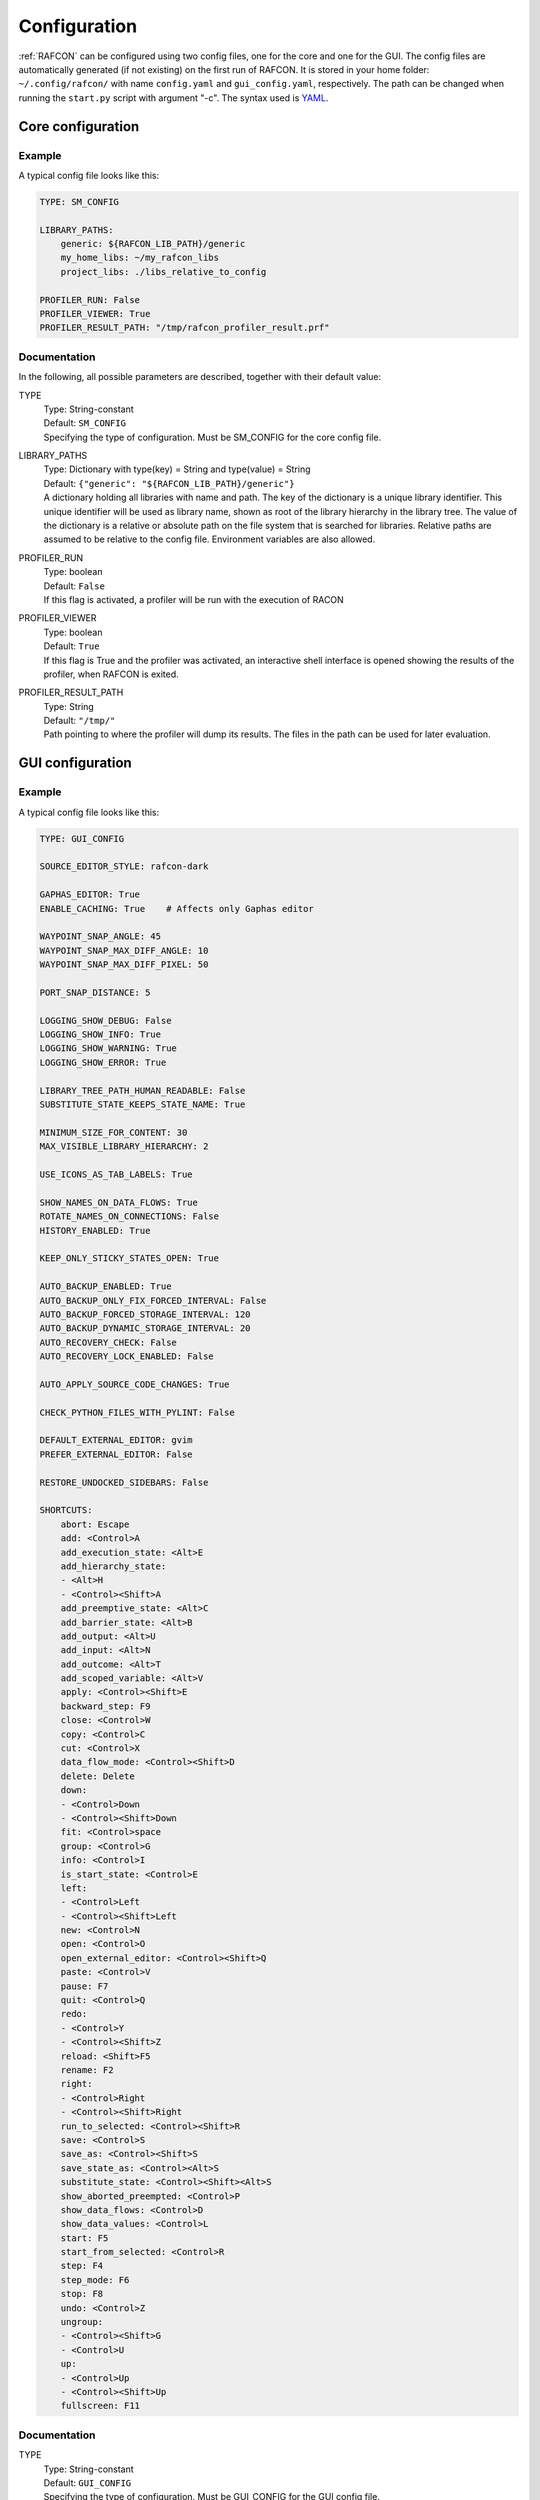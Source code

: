 Configuration
=============

:ref:`RAFCON` can be configured using two config files, one for
the core and one for the GUI. The config files are automatically
generated (if not existing) on the first run of RAFCON. It is stored in
your home folder: ``~/.config/rafcon/`` with name ``config.yaml`` and
``gui_config.yaml``, respectively. The path can be changed when running
the ``start.py`` script with argument "-c". The syntax used is
`YAML <wp:YAML>`__.

Core configuration
------------------

Example
"""""""

A typical config file looks like this:

.. code:: yaml

    TYPE: SM_CONFIG

    LIBRARY_PATHS:
        generic: ${RAFCON_LIB_PATH}/generic
        my_home_libs: ~/my_rafcon_libs
        project_libs: ./libs_relative_to_config

    PROFILER_RUN: False
    PROFILER_VIEWER: True
    PROFILER_RESULT_PATH: "/tmp/rafcon_profiler_result.prf"

Documentation
"""""""""""""

In the following, all possible parameters are described, together with
their default value:

TYPE
  | Type: String-constant
  | Default: ``SM_CONFIG``
  | Specifying the type of configuration. Must be SM\_CONFIG for the
    core config file.

LIBRARY\_PATHS
  | Type: Dictionary with type(key) = String and type(value) = String
  | Default: ``{"generic": "${RAFCON_LIB_PATH}/generic"}``
  | A dictionary holding all libraries with name and path. The key of
    the dictionary is a unique library identifier. This unique
    identifier will be used as library name, shown as root of the
    library hierarchy in the library tree. The value of the dictionary
    is a relative or absolute path on the file system that is searched
    for libraries. Relative paths are assumed to be relative to the
    config file. Environment variables are also allowed.

PROFILER\_RUN
  | Type: boolean
  | Default: ``False``
  | If this flag is activated, a profiler will be run with the execution
    of RACON

PROFILER\_VIEWER
  | Type: boolean
  | Default: ``True``
  | If this flag is True and the profiler was activated, an interactive
    shell interface is opened showing the results of the profiler, when
    RAFCON is exited.

PROFILER\_RESULT\_PATH
  | Type: String
  | Default: ``"/tmp/"``
  | Path pointing to where the profiler will dump its results. The files
    in the path can be used for later evaluation.

GUI configuration
-----------------

Example
"""""""

A typical config file looks like this:

.. code:: yaml

    TYPE: GUI_CONFIG

    SOURCE_EDITOR_STYLE: rafcon-dark

    GAPHAS_EDITOR: True
    ENABLE_CACHING: True    # Affects only Gaphas editor

    WAYPOINT_SNAP_ANGLE: 45
    WAYPOINT_SNAP_MAX_DIFF_ANGLE: 10
    WAYPOINT_SNAP_MAX_DIFF_PIXEL: 50

    PORT_SNAP_DISTANCE: 5

    LOGGING_SHOW_DEBUG: False
    LOGGING_SHOW_INFO: True
    LOGGING_SHOW_WARNING: True
    LOGGING_SHOW_ERROR: True

    LIBRARY_TREE_PATH_HUMAN_READABLE: False
    SUBSTITUTE_STATE_KEEPS_STATE_NAME: True

    MINIMUM_SIZE_FOR_CONTENT: 30
    MAX_VISIBLE_LIBRARY_HIERARCHY: 2

    USE_ICONS_AS_TAB_LABELS: True

    SHOW_NAMES_ON_DATA_FLOWS: True
    ROTATE_NAMES_ON_CONNECTIONS: False
    HISTORY_ENABLED: True

    KEEP_ONLY_STICKY_STATES_OPEN: True

    AUTO_BACKUP_ENABLED: True
    AUTO_BACKUP_ONLY_FIX_FORCED_INTERVAL: False
    AUTO_BACKUP_FORCED_STORAGE_INTERVAL: 120
    AUTO_BACKUP_DYNAMIC_STORAGE_INTERVAL: 20
    AUTO_RECOVERY_CHECK: False
    AUTO_RECOVERY_LOCK_ENABLED: False

    AUTO_APPLY_SOURCE_CODE_CHANGES: True

    CHECK_PYTHON_FILES_WITH_PYLINT: False

    DEFAULT_EXTERNAL_EDITOR: gvim
    PREFER_EXTERNAL_EDITOR: False

    RESTORE_UNDOCKED_SIDEBARS: False

    SHORTCUTS:
        abort: Escape
        add: <Control>A
        add_execution_state: <Alt>E
        add_hierarchy_state:
        - <Alt>H
        - <Control><Shift>A
        add_preemptive_state: <Alt>C
        add_barrier_state: <Alt>B
        add_output: <Alt>U
        add_input: <Alt>N
        add_outcome: <Alt>T
        add_scoped_variable: <Alt>V
        apply: <Control><Shift>E
        backward_step: F9
        close: <Control>W
        copy: <Control>C
        cut: <Control>X
        data_flow_mode: <Control><Shift>D
        delete: Delete
        down:
        - <Control>Down
        - <Control><Shift>Down
        fit: <Control>space
        group: <Control>G
        info: <Control>I
        is_start_state: <Control>E
        left:
        - <Control>Left
        - <Control><Shift>Left
        new: <Control>N
        open: <Control>O
        open_external_editor: <Control><Shift>Q
        paste: <Control>V
        pause: F7
        quit: <Control>Q
        redo:
        - <Control>Y
        - <Control><Shift>Z
        reload: <Shift>F5
        rename: F2
        right:
        - <Control>Right
        - <Control><Shift>Right
        run_to_selected: <Control><Shift>R
        save: <Control>S
        save_as: <Control><Shift>S
        save_state_as: <Control><Alt>S
        substitute_state: <Control><Shift><Alt>S
        show_aborted_preempted: <Control>P
        show_data_flows: <Control>D
        show_data_values: <Control>L
        start: F5
        start_from_selected: <Control>R
        step: F4
        step_mode: F6
        stop: F8
        undo: <Control>Z
        ungroup:
        - <Control><Shift>G
        - <Control>U
        up:
        - <Control>Up
        - <Control><Shift>Up
        fullscreen: F11

Documentation
"""""""""""""

TYPE
  | Type: String-constant
  | Default: ``GUI_CONFIG``
  | Specifying the type of configuration. Must be GUI\_CONFIG for the
    GUI config file.

SOURCE\_EDITOR\_STYLE
  | Type: string
  | Default: ``awesome-style``
  | The gtk source view style used in the script editor. Note: You can
    download different styles at
    `https://wiki.gnome.org/Projects/GtkSourceView/StyleSchemes GTK
    Source View
    Styles <https://wiki.gnome.org/Projects/GtkSourceView/StyleSchemes_GTK_Source_View_Styles>`__.
    The scripts have to be downloaded to
    ~/.local/share/gtksourceview-2.0/styles. "awesome-style" is a style
    created to fit to the design of RAFCON.

GAPHAS\_EDITOR
  | Type: boolean
  | Default: ``False``
  | RAFCON started with a graphical editor using OpenGL. Its development
    has been stopped (except bugfixes) in favor of a new editor using
    GTK cairo and the library Gaphas. The flag decides whether to use
    the old OpenGL editor (False) or the new Gaphas one (True).

ENABLE\_CACHING:
  | Default: True
  | Affects only Gaphas editor and enables a accelerating caching feature.

WAYPOINT\_SNAP\_ANGLE
  | Default: ``45``
  | Unit: Degree
  | Base angle, to which waypoints are snapped to when moving them with
    the Shift key pressed. For a value of 45, waypoints are snapped to
    e. g. 0°, 45°, 90°, 135°, ... Only used in the old editor (OpenGL).

WAYPOINT\_SNAP\_MAX\_DIFF\_ANGLE
  | Default: ``10``
  | Unit: Degree
  | Max deviation to a snap angle, at which the waypoint is still
    snapped. For a value of 10 with a snap angle of 45, the waypoint is
    snapped if the angle of the actual transition/data flow is 99, but
    not if the angle is 102. Only used in the old editor (OpenGL).

WAYPOINT\_SNAP\_MAX\_DIFF\_PIXEL
  | Default: ``50``
  | Unit: px
  | Max snap point distance to the mouse cursor that is still allowed.
    If the waypoint would be snapped according to snap angle and its
    deviation, but the resulting waypoint is too far away from the mouse
    cursor, snapping is aborted. Only used in the old editor (OpenGL).

PORT\_SNAP\_DISTANCE
  | Default: ``5``
  | Unit: Pixel
  | Maximum distane to a port, at which the moved end of a connection is
    snapped to a port (outcome, input, output, scoped variable). Only
    used in Gaphas editor.

LOGGING\_SHOW\_DEBUG

LOGGING\_SHOW\_INFO

LOGGING\_SHOW\_WARNING

LOGGING\_SHOW\_ERROR
  | Type: boolean
  | Default: ``False`` for DEBUG, ``True`` for the rest
  | The flags decide which message log levels to show in the logging
    console view.

LIBRARY\_TREE\_PATH\_HUMAN\_READABLE
  | Type: boolean
  | Default: ``False``
  | The flag is substituting underscores with spaces in the library
    tree. Thereby it is thought for people who do not like spaces in
    file system paths but don't wanna have underscores in the library
    tree.

SUBSTITUTE\_STATE\_KEEPS\_STATE\_NAME
  | Type: boolean
  | Default: ``True``
  | The flag describes the default behavior of the substitute state action
    concerning the previous state name and the state name after the substitution.
    In the dialogs this can be set adapted for the single operation via a check box.
    If the flag is True the name is taken from the original state.
    If the flag is False the name is taken from the state machine that substitute the original state.

MINIMUM\_SIZE\_FOR\_CONTENT
  | Default: ``30``
  | Unit: Pixel
  | Minimum side length (width and height) for container states to have
    their content (child states, transitions, etc.) shown. Currently
    only used in the old editor (OpenGL).

MAX\_VISIBLE\_LIBRARY\_HIERARCHY
  | Default: ``2``
  | Number of hierarchy levels to be shown within a library state. High
    values cause the GUI to lag. Currently only used in the old editor
    (OpenGL).

USE\_ICONS\_AS\_TAB\_LABELS
  | Type: boolean
  | Default: ``True``
  | If True, only icons will be shown in the tabs on the left and right
    side. Otherwise also a title text is shown.

SHOW\_NAMES\_ON\_DATA\_FLOWS
  | Type: boolean
  | Default: ``True``
  | If False, data flow labels will not be shown (helpful if there are
    many data flows)

ROTATE\_NAMES\_ON\_CONNECTIONS
  | Type: boolean
  | Default: ``False``
  | If True, connection labels will be parallel to the connection.
    Otherwise, they are horizontally aligned.

HISTORY\_ENABLED
  | Type: boolean
  | Default: ``True``
  | If True, an edit history will be created, allowing for undo and redo
    operation. Might still be buggy, therefore its optional.

KEEP\_ONLY\_STICKY\_STATES\_OPEN
  | Type: boolean
  | Default: ``True``
  | If True, only the currently selected state and sticky states are
    open in the states editor on the right side. Thus, a new selected
    state closes the old one. If False, all states remain open, if they
    are not actively closed.

AUTO\_BACKUP\_ENABLED
  | Type: boolean
  | Default: ``True``
  | If True, the auto backup is enabled. I False, the auto-backup is
    disabled.

AUTO\_BACKUP\_ONLY\_FIX\_FORCED\_INTERVAL
  | Type: boolean
  | Default: ``False``
  | If True, the auto backup is performed according a fixed time
    interval which is defined by
    ``AUTO_BACKUP_FORCED_STORAGE_INTERVAL``. If False, the auto-backup
    is performed dynamically according
    ``AUTO_BACKUP_DYNAMIC_STORAGE_INTERVAL`` and will be forced if a
    modification is made more then ``*_FORCED_STORAGE_INTERVAL`` after
    the last backup to the ``/tmp/``-folder. So in case of dynamic
    backup it is tried to avoid user disturbances by waiting for a
    time-interval ``*_DYNAMIC_STORAGE_INTERVAL`` while this the user has
    not modified the state-machine to trigger the auto-backup while
    still using ``*_FORCED_STORAGE_INTERVAL`` as a hard limit.
AUTO\_BACKUP\_FORCED\_STORAGE\_INTERVAL
  | Default: 120
  | Unit: Seconds
  | Time horizon for forced auto-backup if
    ``AUTO_BACKUP_ONLY_FIX_FORCED_INTERVAL`` is False and otherwise the
    it is the fix auto-backup time interval.

AUTO\_BACKUP\_DYNAMIC\_STORAGE\_INTERVAL
  | Default: 20
  | Unit: Seconds
  | Time horizon after which the "dynamic" auto-backup
    (``AUTO_BACKUP_ONLY_FIX_FORCED_INTERVAL`` is False) is triggered if
    there was no modification to the state-machine while this interval.

AUTO\_RECOVERY\_CHECK
  | Default: ``False``
  | If True, the auto back module will check for backups of crashed instances or
    badly closed state machines that left a lock file. This comfortable feature
    only can be used if the crashed instances or state machines already were
    created with ``AUTO_RECOVERY_LOCK_ENABLED`` and ``AUTO_BACKUP_ENABLED`` True
    and thereby needed lock-files were set.


AUTO\_RECOVERY\_LOCK\_ENABLED:
  | Default: ``False``
  | If True, the auto backup will put lock-files into the respective backup folder
    to label not correctly/cleanly closed state machines and instances.
    The auto recovery check is searching for these locks.

RESTORE\_UNDOCKED\_SIDEBARS
  | Default: ``False``
  | If True, RAFCON will restore undocked windows from the last
    RAFCON-instance run.

DEFAULT\_EXTERNAL\_EDITOR
  | Default: Empty
  | Holds the command which is executed before the script.py file by clicking the
    'Open externally' button in the source editor window. The command can be anything 
    you wish and results in a shell command with the following pattern:
    '<DEFAULT\_EXTERNAL\_EDITOR> script.py>'.

PREFER_EXTERNAL_EDITOR
  | Default: ``False``
  | If True, RAFCON will assume that the user always wants to work with a different editor
    than the internal one. If the 'Open externally' button is clicked, the source text is 
    locked the whole time and a 'Reload' buttons reloads the saved file into RAFCON.
    If False, it is recommended to close the externally opend script.py everytime you are
    done editing.

SHORTCUTS
  | Type: dict
  | Default: see example ``gui_config.yaml`` above
  | Defines the shortcuts of the GUI. The key describes the action
    triggered by the shortcut, the value defines the shortcut(s). There
    can be more than one shortcut registered for one action. See `GTK
    Documentation <https://people.gnome.org/~gcampagna/docs/Gtk-3.0/Gtk.accelerator_parse.html>`__
    about for more information about the shortcut parser. Not all
    actions are implemented, yet. Some actions are global within the GUI
    (such as 'save'), some are widget dependent (such as 'add').


Logging configuration
---------------------

RAFCON uses the default Python ``logging`` package for logging. Starting with version 0.9.7, logging handlers,
filters, formatting and more can be configured using a JSON file. The default configuration can be found in
``source/rafcon/logging.conf``. The configuration can be overwritten with a custom JSON file. To do so, specify the
path to your configuration in the env variable :envvar:`RAFCON_LOGGING_CONF`. For information about the ``logging``
package, please check the `official documentation <https://docs.python.org/2/library/logging.html>`__.

Example
"""""""

To not destroy the behavior of RAFCON, the default configuration should be used as basis for your extensions. The
following example shows how to add another logging handler, writing all messages to a file:

.. code:: json

    {
        ...

        "loggers": {
            ...
            "rafcon": {
                ...
                "handlers": ["stdout", "stderr", "loggingView", "file"]
            }
        },

        "handlers": {
            ...
            "file": {
                "class": "logging.handlers.RotatingFileHandler",
                "formatter": "default",
                "filename": "/tmp/rafcon.log",
                "maxBytes": 1024,
                "backupCount": 3
            }
        },

        ...
    }


Monitoring plugin configuration
-------------------------------

The config file of the monitoring plugin contains all parameters and
settings for communication. It is additionally needed next to the
``config.yaml`` and the ``gui_config.yaml`` to run the plugin. If it
does not exist, it will be automatically generated by the first start of
the ``start.py`` and stored at ``~/.config/rafcon`` as
``network_config.yaml``. The path of the used config file can be changed
by launching the ``start.py`` script with argument "-nc".

Example
"""""""

The default ``network_config.file`` looks like:

.. code:: yaml

    BURST_NUMBER: 1
    CLIENT_UDP_PORT: 7777
    ENABLED: true
    HASH_LENGTH: 8
    HISTORY_LENGTH: 1000
    MAX_TIME_WAITING_BETWEEN_CONNECTION_TRY_OUTS: 3.0
    MAX_TIME_WAITING_FOR_ACKNOWLEDGEMENTS: 1.0
    SALT_LENGTH: 6
    SERVER: true
    SERVER_IP: 127.0.0.1
    SERVER_UDP_PORT: 9999
    TIME_BETWEEN_BURSTS: 0.01
    TYPE: NETWORK_CONFIG

Documentation
"""""""""""""

BURST\_NUMBER
  | Type: int
  | Default: ``1``
  | Amount of messages with the same content which shall be send to
    ensure the communication.

CLIENT\_UDP\_PORT
  | Type: int
  | Default: ``7777``
  | Contains the UDP port of the client

ENABLED
  | Type: boolean
  | Default: ``True``

HASH\_LENGHT
  | Type: int
  | Default: ``8``

HISTORY\_LENGHT
  | Type: int
  | Default: ``1000``

MAX\_TIME\_WAITING\_BETWEEN\_CONNECTION\_TRY OUTS
  | Type: float
  | Default: ``3.0``

MAX\_TIME\_WAITING\_FOR\_ACKNOWLEDGEMENTS
  | Type: float
  | Default: ``1.0``
  | Maximum time waiting for an acknowledge after sending a message
    which expects one.

SALT\_LENGHT
  | Type: int
  | Default: ``6``

SERVER
  | Type: boolean
  | Default: ``True``
  | Defines if process should start as server or client. If ``False``
    process will start as client.

SERVER\_IP
  | Type: string
  | Default: ``127.0.0.1``
  | If process is client, SERVER\_IP contains the IP to connect to.

SERVER\_UDP\_PORT
  | Type: int
  | Default: ``9999``
  | Contains the UDP port of the server which shall be connected to.

TIME\_BETWEEN\_BURSTS
  | Type: float
  | Default: ``0.01``
  | Time between burst messages (refer to BURST\_NUMBER).

TYPE
  | Type: string
  | Default: ``NETWORK_CONFIG``
  | Specifying the type of configuration. Must be NETWORK\_CONFIG for
    the network config file.

